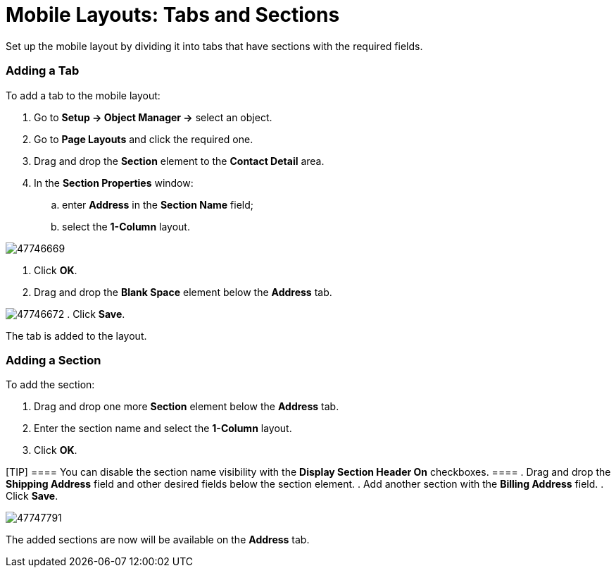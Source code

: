 = Mobile Layouts: Tabs and Sections

Set up the mobile layout by dividing it into tabs that have sections
with the required fields.

:toc: :toclevels: 3

[[h2_276819527]]
=== Adding a Tab

To add a tab to the mobile layout:

. Go to *Setup → Object Manager →* select an object.
. Go to *Page Layouts* and click the required one.
. Drag and drop the *Section* element to the *Contact Detail* area.
. In the *Section Properties* window:
.. enter *Address* in the *Section Name* field;
.. select the *1-Column* layout.

image:47746669.png[]


. Click *OK*.
. Drag and drop the *Blank Space* element below the *Address* tab.

image:47746672.png[]
. Click *Save*.

The tab is added to the layout.

[[h2__1835019347]]
=== Adding a Section

To add the section:

. Drag and drop one more *Section* element below the *Address* tab.
. Enter the section name and select the *1-Column* layout.
. Click *OK*.

[TIP] ==== You can disable the section name visibility with the
*Display Section Header On* checkboxes. ====
. Drag and drop the *Shipping Address* field and other desired fields
below the section element.
. Add another section with the *Billing Address* field.
. Click *Save*.

image:47747791.png[]



The added sections are now will be available on the *Address* tab.

ifdef::ios[]
image:tabs-sections.png[]
ifdef::win[]
image:mobile_tabs_win_en.png[]
